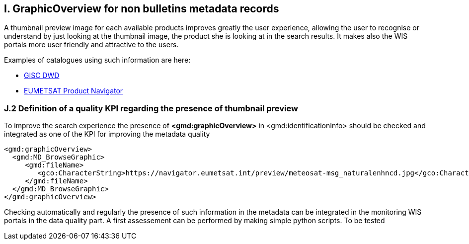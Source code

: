 == I. GraphicOverview for non bulletins metadata records

A thumbnail preview image for each available products improves greatly the user experience, allowing the user to recognise or understand by just looking at the thumbnail image, the product she is looking at in the search results. It makes also the WIS portals more user friendly and attractive to the users.

Examples of catalogues using such information are here:

- https://gisc.dwd.de[GISC DWD]

- https://navigator.eumetsat.int/search?query=MSG%20RGB[EUMETSAT Product Navigator]

=== J.2 Definition of a quality KPI regarding the presence of thumbnail preview

To improve the search experience the presence of *<gmd:graphicOverview>* in <gmd:identificationInfo> should be checked and integrated as one of the KPI for improving the metadata quality

....
<gmd:graphicOverview>
  <gmd:MD_BrowseGraphic>
     <gmd:fileName>
        <gco:CharacterString>https://navigator.eumetsat.int/preview/meteosat-msg_naturalenhncd.jpg</gco:CharacterString>
     </gmd:fileName>
  </gmd:MD_BrowseGraphic>
</gmd:graphicOverview>
....

Checking automatically and regularly the presence of such information in the metadata can be integrated in the monitoring WIS portals in the data quality part. A first assessement can be performed by making simple python scripts. To be tested
